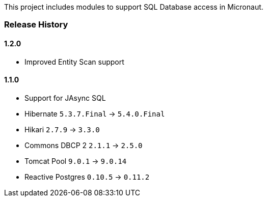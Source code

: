 This project includes modules to support SQL Database access in Micronaut.

=== Release History

==== 1.2.0

* Improved Entity Scan support

==== 1.1.0

* Support for JAsync SQL
* Hibernate `5.3.7.Final` -> `5.4.0.Final`
* Hikari `2.7.9` -> `3.3.0`
* Commons DBCP 2 `2.1.1` -> `2.5.0`
* Tomcat Pool `9.0.1` -> `9.0.14`
* Reactive Postgres `0.10.5` -> `0.11.2`